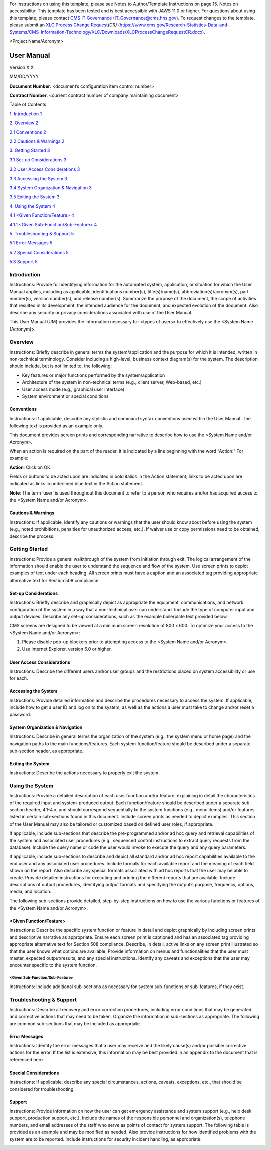 For instructions on using this template, please see Notes to
Author/Template Instructions on page 15. Notes on accessibility: This
template has been tested and is best accessible with JAWS 11.0 or
higher. For questions about using this template, please contact `CMS IT
Governance <mailto:IT_Governance@cms.hhs.gov>`__
(IT_Governance@cms.hhs.gov). To request changes to the template, please
submit an `XLC Process Change
Request <https://www.cms.gov/Research-Statistics-Data-and-Systems/CMS-Information-Technology/XLC/Downloads/XLCProcessChangeRequestCR.docx>`__\ *(CR)*
(https://www.cms.gov/Research-Statistics-Data-and-Systems/CMS-Information-Technology/XLC/Downloads/XLCProcessChangeRequestCR.docx).

<Project Name/Acronym>

User Manual
===========

Version X.X

MM/DD/YYYY

**Document Number**: <document’s configuration item control number>

**Contract Number**: <current contract number of company maintaining
document>

Table of Contents

`1. Introduction 1 <#_Toc61763701>`__

`2. Overview 2 <#overview>`__

`2.1 Conventions 2 <#conventions>`__

`2.2 Cautions & Warnings 2 <#cautions-warnings>`__

`3. Getting Started 3 <#getting-started>`__

`3.1 Set-up Considerations 3 <#set-up-considerations>`__

`3.2 User Access Considerations 3 <#user-access-considerations>`__

`3.3 Accessing the System 3 <#accessing-the-system>`__

`3.4 System Organization & Navigation
3 <#system-organization-navigation>`__

`3.5 Exiting the System 3 <#exiting-the-system>`__

`4. Using the System 4 <#using-the-system>`__

`4.1 <Given Function/Feature> 4 <#given-functionfeature>`__

`4.1.1 <Given Sub-Function/Sub-Feature>
4 <#given-sub-functionsub-feature>`__

`5. Troubleshooting & Support 5 <#troubleshooting-support>`__

`5.1 Error Messages 5 <#error-messages>`__

`5.2 Special Considerations 5 <#special-considerations>`__

`5.3 Support 5 <#support>`__

Introduction
------------

Instructions: Provide full identifying information for the automated
system, application, or situation for which the User Manual applies,
including as applicable, identifications number(s), title(s)/name(s),
abbreviation(s)/acronym(s), part number(s), version number(s), and
release number(s). Summarize the purpose of the document, the scope of
activities that resulted in its development, the intended audience for
the document, and expected evolution of the document. Also describe any
security or privacy considerations associated with use of the User
Manual.

This User Manual (UM) provides the information necessary for <types of
users> to effectively use the <System Name (Acronym)>.

|Bee depositing into a honeycomb|

Overview
--------

Instructions: Briefly describe in general terms the system/application
and the purpose for which it is intended, written in non-technical
terminology. Consider including a high-level, business context
diagram(s) for the system. The description should include, but is not
limited to, the following:

-  Key features or major functions performed by the system/application

-  Architecture of the system in non-technical terms (e.g., client
   server, Web-based, etc.)

-  User access mode (e.g., graphical user interface)

-  System environment or special conditions

Conventions
~~~~~~~~~~~

Instructions: If applicable, describe any stylistic and command syntax
conventions used within the User Manual. The following text is provided
as an example only.

This document provides screen prints and corresponding narrative to
describe how to use the <System Name and/or Acronym>.

When an action is required on the part of the reader, it is indicated by
a line beginning with the word “Action:” For example:

**Action**: Click on OK.

Fields or buttons to be acted upon are indicated in bold italics in the
Action statement; links to be acted upon are indicated as links in
underlined blue text in the Action statement.

**Note**: The term ‘user’ is used throughout this document to refer to a
person who requires and/or has acquired access to the <System Name
and/or Acronym>.

Cautions & Warnings
~~~~~~~~~~~~~~~~~~~

Instructions: If applicable, identify any cautions or warnings that the
user should know about before using the system (e.g., noted
prohibitions, penalties for unauthorized access, etc.). If waiver use or
copy permissions need to be obtained, describe the process.

|A toilet in a bathtub Description automatically generated with medium
confidence|

Getting Started
---------------

Instructions: Provide a general walkthrough of the system from
initiation through exit. The logical arrangement of the information
should enable the user to understand the sequence and flow of the
system. Use screen prints to depict examples of text under each heading.
All screen prints must have a caption and an associated tag providing
appropriate alternative text for Section 508 compliance.

Set-up Considerations
~~~~~~~~~~~~~~~~~~~~~

Instructions: Briefly describe and graphically depict as appropriate the
equipment, communications, and network configuration of the system in a
way that a non-technical user can understand. Include the type of
computer input and output devices. Describe any set-up considerations,
such as the example boilerplate text provided below.

CMS screens are designed to be viewed at a minimum screen resolution of
800 x 600. To optimize your access to the <System Name and/or Acronym>:

1. Please disable pop-up blockers prior to attempting access to the
   <System Name and/or Acronym>.

2. Use Internet Explorer, version 6.0 or higher.

User Access Considerations
~~~~~~~~~~~~~~~~~~~~~~~~~~

Instructions: Describe the different users and/or user groups and the
restrictions placed on system accessibility or use for each.

Accessing the System
~~~~~~~~~~~~~~~~~~~~

Instructions: Provide detailed information and describe the procedures
necessary to access the system. If applicable, include how to get a user
ID and log on to the system, as well as the actions a user must take to
change and/or reset a password.

System Organization & Navigation
~~~~~~~~~~~~~~~~~~~~~~~~~~~~~~~~

Instructions: Describe in general terms the organization of the system
(e.g., the system menu or home page) and the navigation paths to the
main functions/features. Each system function/feature should be
described under a separate sub-section header, as appropriate.

Exiting the System
~~~~~~~~~~~~~~~~~~

Instructions: Describe the actions necessary to properly exit the
system.

Using the System
----------------

Instructions: Provide a detailed description of each user function
and/or feature, explaining in detail the characteristics of the required
input and system-produced output. Each function/feature should be
described under a separate sub-section header, 4.1-4.x, and should
correspond sequentially to the system functions (e.g., menu items)
and/or features listed in certain sub-sections found in this document.
Include screen prints as needed to depict examples. This section of the
User Manual may also be tailored or customized based on defined user
roles, if appropriate.

If applicable, include sub-sections that describe the pre-programmed
and/or ad hoc query and retrieval capabilities of the system and
associated user procedures (e.g., sequenced control instructions to
extract query requests from the database). Include the query name or
code the user would invoke to execute the query and any query
parameters.

If applicable, include sub-sections to describe and depict all standard
and/or ad hoc report capabilities available to the end user and any
associated user procedures. Include formats for each available report
and the meaning of each field shown on the report. Also describe any
special formats associated with ad hoc reports that the user may be able
to create. Provide detailed instructions for executing and printing the
different reports that are available. Include descriptions of output
procedures, identifying output formats and specifying the output’s
purpose, frequency, options, media, and location.

The following sub-sections provide detailed, step-by-step instructions
on how to use the various functions or features of the <System Name
and/or Acronym>.

<Given Function/Feature>
~~~~~~~~~~~~~~~~~~~~~~~~

Instructions: Describe the specific system function or feature in detail
and depict graphically by including screen prints and descriptive
narrative as appropriate. Ensure each screen print is captioned and has
an associated tag providing appropriate alternative text for Section 508
compliance. Describe, in detail, active links on any screen print
illustrated so that the user knows what options are available. Provide
information on menus and functionalities that the user must master,
expected output/results, and any special instructions. Identify any
caveats and exceptions that the user may encounter specific to the
system function.

<Given Sub-Function/Sub-Feature>
^^^^^^^^^^^^^^^^^^^^^^^^^^^^^^^^

Instructions: Include additional sub-sections as necessary for system
sub-functions or sub-features, if they exist.

Troubleshooting & Support
-------------------------

Instructions: Describe all recovery and error correction procedures,
including error conditions that may be generated and corrective actions
that may need to be taken. Organize the information in sub-sections as
appropriate. The following are common sub-sections that may be included
as appropriate.

Error Messages
~~~~~~~~~~~~~~

Instructions: Identify the error messages that a user may receive and
the likely cause(s) and/or possible corrective actions for the error. If
the list is extensive, this information may be best provided in an
appendix to the document that is referenced here.

Special Considerations
~~~~~~~~~~~~~~~~~~~~~~

Instructions: If applicable, describe any special circumstances,
actions, caveats, exceptions, etc., that should be considered for
troubleshooting.

Support
~~~~~~~

Instructions: Provide information on how the user can get emergency
assistance and system support (e.g., help desk support, production
support, etc.). Include the names of the responsible personnel and
organization(s), telephone numbers, and email addresses of the staff who
serve as points of contact for system support. The following table is
provided as an example and may be modified as needed. Also provide
instructions for how identified problems with the system are to be
reported. Include instructions for security incident handling, as
appropriate.

|Graphical user interface, application Description automatically
generated|

.. |Bee depositing into a honeycomb| image:: media/image1.jpg
   :width: 6.5in
   :height: 4.33194in
.. |A toilet in a bathtub Description automatically generated with medium confidence| image:: media/image2.jpeg
   :width: 6.5in
   :height: 4.875in
.. |Graphical user interface, application Description automatically generated| image:: media/image3.jpeg
   :width: 1.76908in
   :height: 3.63636in
